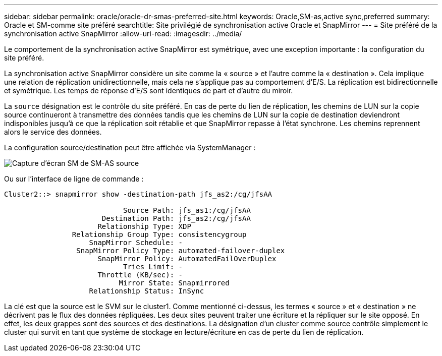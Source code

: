 ---
sidebar: sidebar 
permalink: oracle/oracle-dr-smas-preferred-site.html 
keywords: Oracle,SM-as,active sync,preferred 
summary: Oracle et SM-comme site préféré 
searchtitle: Site privilégié de synchronisation active Oracle et SnapMirror 
---
= Site préféré de la synchronisation active SnapMirror
:allow-uri-read: 
:imagesdir: ../media/


[role="lead"]
Le comportement de la synchronisation active SnapMirror est symétrique, avec une exception importante : la configuration du site préféré.

La synchronisation active SnapMirror considère un site comme la « source » et l'autre comme la « destination ». Cela implique une relation de réplication unidirectionnelle, mais cela ne s'applique pas au comportement d'E/S. La réplication est bidirectionnelle et symétrique. Les temps de réponse d'E/S sont identiques de part et d'autre du miroir.

La `source` désignation est le contrôle du site préféré. En cas de perte du lien de réplication, les chemins de LUN sur la copie source continueront à transmettre des données tandis que les chemins de LUN sur la copie de destination deviendront indisponibles jusqu'à ce que la réplication soit rétablie et que SnapMirror repasse à l'état synchrone. Les chemins reprennent alors le service des données.

La configuration source/destination peut être affichée via SystemManager :

image:smas-source-systemmanager.png["Capture d'écran SM de SM-AS source"]

Ou sur l'interface de ligne de commande :

....
Cluster2::> snapmirror show -destination-path jfs_as2:/cg/jfsAA

                            Source Path: jfs_as1:/cg/jfsAA
                       Destination Path: jfs_as2:/cg/jfsAA
                      Relationship Type: XDP
                Relationship Group Type: consistencygroup
                    SnapMirror Schedule: -
                 SnapMirror Policy Type: automated-failover-duplex
                      SnapMirror Policy: AutomatedFailOverDuplex
                            Tries Limit: -
                      Throttle (KB/sec): -
                           Mirror State: Snapmirrored
                    Relationship Status: InSync
....
La clé est que la source est le SVM sur le cluster1. Comme mentionné ci-dessus, les termes « source » et « destination » ne décrivent pas le flux des données répliquées. Les deux sites peuvent traiter une écriture et la répliquer sur le site opposé. En effet, les deux grappes sont des sources et des destinations. La désignation d'un cluster comme source contrôle simplement le cluster qui survit en tant que système de stockage en lecture/écriture en cas de perte du lien de réplication.
